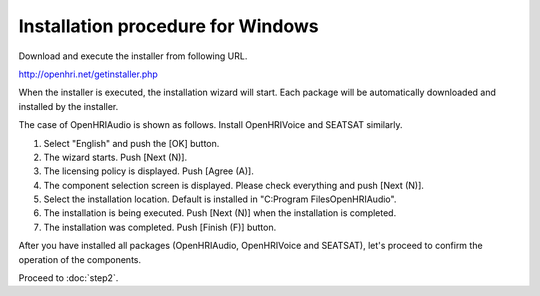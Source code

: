 ----------------------------------
Installation procedure for Windows
----------------------------------

Download and execute the installer from following URL.

http://openhri.net/getinstaller.php

When the installer is executed, the installation wizard will start. Each package will be automatically downloaded and installed by the installer.

The case of OpenHRIAudio is shown as follows. Install OpenHRIVoice and SEATSAT similarly.

1. Select "English" and push the [OK] button.

2. The wizard starts. Push [Next (N)].

3. The licensing policy is displayed. Push [Agree (A)].

4. The component selection screen is displayed. Please check everything and push [Next (N)].

5. Select the installation location. Default is installed in "C:\Program Files\OpenHRIAudio".

6. The installation is being executed. Push [Next (N)] when the installation is completed.

7. The installation was completed. Push [Finish (F)] button.

After you have installed all packages (OpenHRIAudio, OpenHRIVoice and SEATSAT), let's proceed to confirm the operation of the components.

Proceed to :doc:`step2`.
